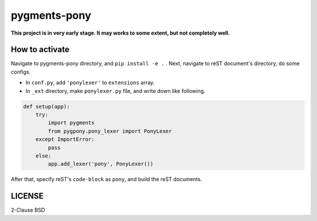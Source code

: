 =============
pygments-pony
=============

**This project is in very early stage. It may works to some extent, but not completely well.**

How to activate
===============

Navigate to pygments-pony directory, and ``pip install -e .`` .
Next, navigate to reST document's directory, do some configs.

* In ``conf.py``, add ``'ponylexer'`` to ``extensions`` array.
* In ``_ext`` directory, make ``ponylexer.py`` file, and write down like following.

.. code-block:: python

    def setup(app):
        try:
            import pygments
            from pygpony.pony_lexer import PonyLexer
        except ImportError:
            pass
        else:
            app.add_lexer('pony', PonyLexer())


After that, specify reST's ``code-block`` as ``pony``, and build the reST documents.

LICENSE
=======

2-Clause BSD

